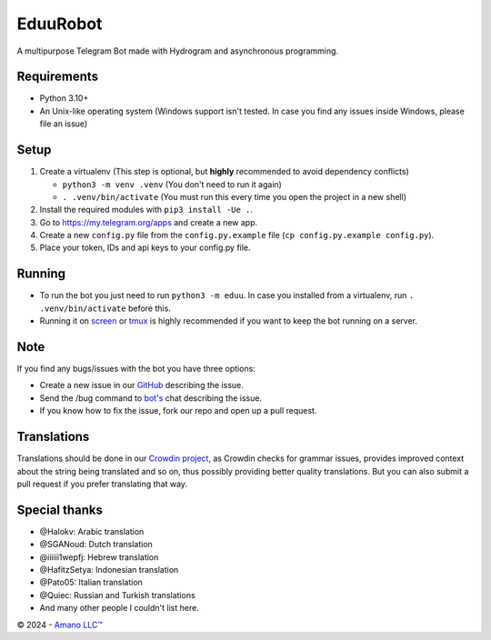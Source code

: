 .. raw:: html

  <img src="https://i.imgur.com/RtXS5Yo.png" width="150" align="right">

EduuRobot
=========

|License| |Codacy| |Crowdin| |Black| |Telegram Channel| |Telegram Chat|

A multipurpose Telegram Bot made with Hydrogram and asynchronous programming.


Requirements
------------
- Python 3.10+
- An Unix-like operating system (Windows support isn't tested. In case you find any issues inside Windows, please file an issue)


Setup
-----
1. Create a virtualenv (This step is optional, but **highly** recommended to avoid dependency conflicts)

   - ``python3 -m venv .venv`` (You don't need to run it again)
   - ``. .venv/bin/activate`` (You must run this every time you open the project in a new shell)

2. Install the required modules with ``pip3 install -Ue .``.
3. Go to https://my.telegram.org/apps and create a new app.
4. Create a new ``config.py`` file from the ``config.py.example`` file (``cp config.py.example config.py``).
5. Place your token, IDs and api keys to your config.py file.


Running
-------
- To run the bot you just need to run ``python3 -m eduu``. In case you installed from a virtualenv, run ``. .venv/bin/activate`` before this.
- Running it on `screen <https://en.wikipedia.org/wiki/GNU_Screen>`__ or `tmux <https://en.wikipedia.org/wiki/Tmux>`__ is highly recommended if you want to keep the bot running on a server.


Note
----
If you find any bugs/issues with the bot you have three options:

- Create a new issue in our `GitHub <https://github.com/AmanoTeam/EduuRobot>`__ describing the issue.
- Send the /bug command to `bot's <https://t.me/EduuRobot>`__ chat describing the issue.
- If you know how to fix the issue, fork our repo and open up a pull request.


Translations
------------
Translations should be done in our `Crowdin project <https://crowdin.com/project/eduurobot>`__,
as Crowdin checks for grammar issues, provides improved context about the string being translated and so on,
thus possibly providing better quality translations. But you can also submit a pull request if you prefer translating that way.


Special thanks
--------------
* @Halokv: Arabic translation
* @SGANoud: Dutch translation
* @iiiiii1wepfj: Hebrew translation
* @HafitzSetya: Indonesian translation
* @Pato05: Italian translation
* @Quiec: Russian and Turkish translations
* And many other people I couldn't list here.


© 2024 - `Amano LLC™ <https://amanoteam.com>`__

.. Badges
.. |Black| image:: https://img.shields.io/badge/code%20style-black-000000.svg
   :target: https://github.com/psf/black
.. |Codacy| image:: https://app.codacy.com/project/badge/Grade/7e9bffc2c3a140cf9f1e5d3c4aea0c2f
   :target: https://www.codacy.com/gh/AmanoTeam/EduuRobot/dashboard
.. |Crowdin| image:: https://badges.crowdin.net/eduurobot/localized.svg
   :target: https://crowdin.com/project/eduurobot
.. |License| image:: https://img.shields.io/github/license/AmanoTeam/EduuRobot
.. |Telegram Channel| image:: https://img.shields.io/badge/Telegram-Channel-33A8E3
   :target: https://t.me/AmanoTeam
.. |Telegram Chat| image:: https://img.shields.io/badge/Telegram-Chat-33A8E3
   :target: https://t.me/AmanoChat
